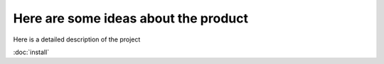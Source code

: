 Here are some ideas about the product
=====================================
Here is a detailed description of the project

:doc:`install`